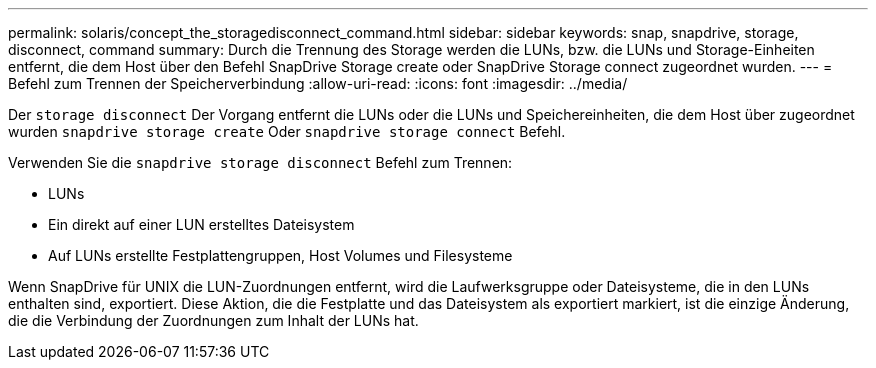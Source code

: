 ---
permalink: solaris/concept_the_storagedisconnect_command.html 
sidebar: sidebar 
keywords: snap, snapdrive, storage, disconnect, command 
summary: Durch die Trennung des Storage werden die LUNs, bzw. die LUNs und Storage-Einheiten entfernt, die dem Host über den Befehl SnapDrive Storage create oder SnapDrive Storage connect zugeordnet wurden. 
---
= Befehl zum Trennen der Speicherverbindung
:allow-uri-read: 
:icons: font
:imagesdir: ../media/


[role="lead"]
Der `storage disconnect` Der Vorgang entfernt die LUNs oder die LUNs und Speichereinheiten, die dem Host über zugeordnet wurden `snapdrive storage create` Oder `snapdrive storage connect` Befehl.

Verwenden Sie die `snapdrive storage disconnect` Befehl zum Trennen:

* LUNs
* Ein direkt auf einer LUN erstelltes Dateisystem
* Auf LUNs erstellte Festplattengruppen, Host Volumes und Filesysteme


Wenn SnapDrive für UNIX die LUN-Zuordnungen entfernt, wird die Laufwerksgruppe oder Dateisysteme, die in den LUNs enthalten sind, exportiert. Diese Aktion, die die Festplatte und das Dateisystem als exportiert markiert, ist die einzige Änderung, die die Verbindung der Zuordnungen zum Inhalt der LUNs hat.
